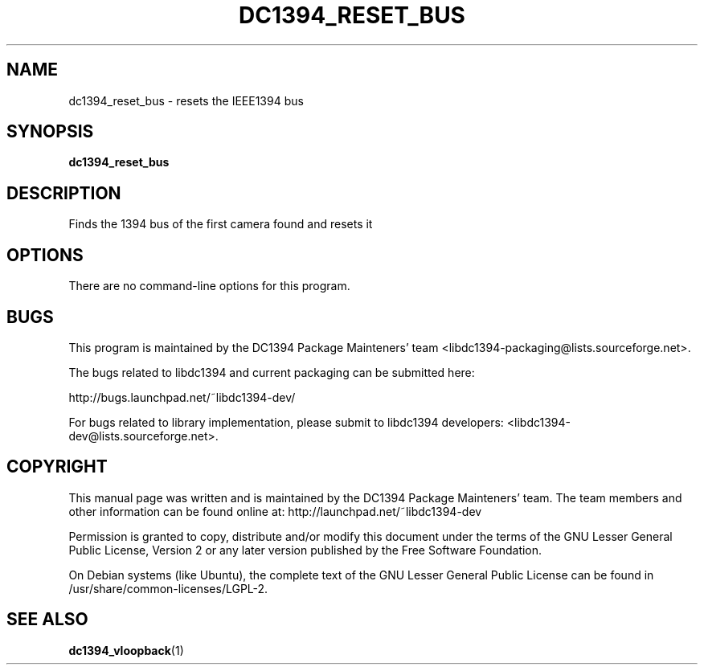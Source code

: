 .TH DC1394_RESET_BUS 1 "February 2008" "dc1394_reset_bus" "User Commands"
.SH NAME
dc1394_reset_bus \- resets the IEEE1394 bus
.SH SYNOPSIS
.B dc1394_reset_bus
.SH DESCRIPTION
Finds the 1394 bus of the first camera found and resets it
.SH OPTIONS
There are no command-line options for this program.
.PP
.SH BUGS
This program is maintained by the DC1394 Package Mainteners' team <libdc1394-packaging@lists.sourceforge.net>.

The bugs related to libdc1394 and current packaging can be submitted here:

http://bugs.launchpad.net/~libdc1394-dev/

For bugs related to library implementation, please submit to libdc1394 developers: <libdc1394-dev@lists.sourceforge.net>.
.SH COPYRIGHT
This  manual  page  was  written and is maintained by the DC1394 Package Mainteners'
team. The team members and other information can be found online at:
http://launchpad.net/~libdc1394-dev

Permission is granted to copy, distribute and/or modify  this  document  under
the terms of the GNU Lesser General Public License, Version 2 or any later version
published by the Free  Software  Foundation.

On  Debian  systems (like Ubuntu), the complete text of the GNU Lesser General
Public License can be found in /usr/share/common-licenses/LGPL-2.
.SH "SEE ALSO"
.BR dc1394_vloopback (1)
